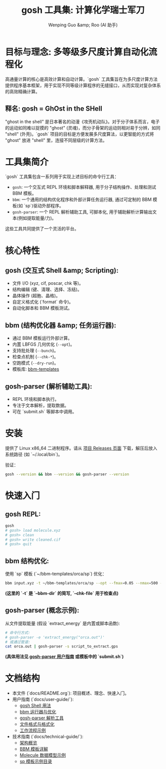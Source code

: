 #+TITLE: gosh 工具集: 计算化学瑞士军刀
#+AUTHOR: Wenping Guo &amp; Roo (AI 助手)
#+LANGUAGE: zh-CN
#+OPTIONS: toc:nil num:nil ^:{} indent:t

* 目标与理念: 多等级多尺度计算自动化流程化

高通量计算的核心是高效计算和自动计算。`gosh` 工具集旨在为多尺度计算方法提供程序基本框架，用于实现不同等级计算程序的无缝接口，从而实现对复杂体系的高效精确计算。

** 释名: gosh = GhOst in the SHell
"ghost in the shell" 是日本著名的动漫《攻壳机动队》。对于分子体系而言，电子的运动如同难以捉摸的 "ghost" (灵魂)，而分子骨架的运动则相对易于分辨，如同 "shell" (外壳)。`gosh` 项目的目标是方便发展多尺度算法，以更智能的方式将 "ghost" 放进 "shell" 里，连接不同层级的计算方法。

* 工具集简介

`gosh` 工具集包含一系列用于实现上述目标的命令行工具：

- =gosh=: 一个交互式 REPL 环境和脚本解释器, 用于分子结构操作、处理和测试 BBM 模板。
- =bbm=: 一个通用的结构优化程序和外部计算任务运行器, 通过可定制的 BBM 模板(如 `sp`)驱动外部程序。
- =gosh-parser=: 一个 REPL 解析辅助工具, 可脚本化, 用于辅助解析计算输出文本(例如提取能量/力)。

这些工具共同提供了一个灵活的平台。

* 核心特性
** gosh (交互式 Shell &amp; Scripting):
- 文件 I/O (xyz, cif, poscar, chk 等)。
- 结构编辑 (键、清理、选择、冻结)。
- 晶体操作 (超胞、晶格)。
- 自定义格式化 (`format` 命令)。
- 自动化脚本和 BBM 模板测试。

** bbm (结构优化器 &amp; 任务运行器):
- 通过 BBM 模板运行外部计算。
- 内置 LBFGS 几何优化 (=--opt=)。
- 支持批处理 (=--bunch=)。
- 检查点机制 (=--chk-*=)。
- 空跑模式 (=--dry-run=)。
- 模板库: [[https://github.com/ybyygu/bbm-templates][bbm-templates]]

** gosh-parser (解析辅助工具):
- REPL 环境和脚本执行。
- 专注于文本解析，提取数据。
- 可在 `submit.sh` 等脚本中调用。

* 安装
提供了 Linux x86_64 二进制程序。请从 [[https://github.com/gosh-rs/gosh/releases][项目 Releases 页面]] 下载，解压后放入系统路径 (如 `~/.local/bin`)。

验证：
#+BEGIN_SRC bash
gosh --version && bbm --version && gosh-parser --version
#+END_SRC

* 快速入门
** gosh REPL:
#+BEGIN_SRC bash
gosh
# gosh> load molecule.xyz
# gosh> clean
# gosh> write cleaned.cif
# gosh> quit
#+END_SRC

** bbm 结构优化:
使用 `sp` 模板 (`~/bbm-templates/orca/sp`) 优化：
#+BEGIN_SRC bash
bbm input.xyz -t ~/bbm-templates/orca/sp --opt --fmax=0.05 --nmax=500 -o optimized.xyz --chk-file opt.db
#+END_SRC
*(这里的 `-t` 是 `--bbm-dir` 的简写, `--chk-file` 用于检查点)*

** gosh-parser (概念示例):
从文件提取能量 (假设 `extract_energy` 是内置或脚本函数):
#+BEGIN_SRC bash
# 命令行方式:
# gosh-parser -e 'extract_energy("orca.out")'
# 或通过管道:
cat orca.out | gosh-parser -s script_to_extract.gps
#+END_SRC
*(具体用法见 [[file:user-guide/gosh-parser.org][gosh-parser 用户指南]] 或模板中的 `submit.sh`)*

* 文档结构
- 本文件 (`docs/README.org`): 项目概述、理念、快速入门。
- 用户指南 (`docs/user-guide/`):
  - [[file:user-guide/gosh-shell.org][gosh Shell 用法]]
  - [[file:user-guide/bbm-runner.org][bbm 运行器与优化]]
  - [[file:user-guide/gosh-parser.org][gosh-parser 解析工具]]
  - [[file:user-guide/file-formats.org][文件格式与格式化]]
  - [[file:user-guide/workflows.org][工作流程示例]]
- 技术指南 (`docs/technical-guide/`):
  - [[file:technical-guide/architecture.org][架构概览]]
  - [[file:technical-guide/bbm-templates.org][BBM 模板详解]]
  - [[file:technical-guide/si5.json][Molecule 数据模型示例]]
  - [[file:technical-guide/sp/][sp 模板示例目录]]
